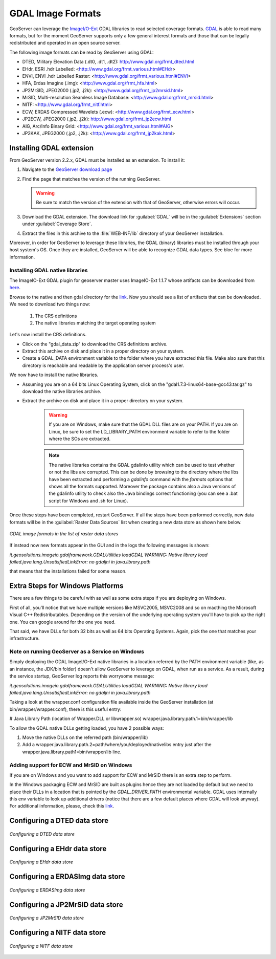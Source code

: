 .. _data_gdal:

GDAL Image Formats
==================

GeoServer can leverage the `ImageI/O-Ext <http://java.net/projects/imageio-ext/>`_ GDAL libraries to read selected coverage formats. `GDAL <http://www.gdal.org>`_ is able to read many formats, but for the moment GeoServer supports only a few general interest formats and those that can be legally redistributed and operated in an open source server.

The following image formats can be read by GeoServer using GDAL:

* DTED, Military Elevation Data (.dt0, .dt1, .dt2): http://www.gdal.org/frmt_dted.html
* EHdr, ESRI .hdr Labelled: <http://www.gdal.org/frmt_various.html#EHdr>
* ENVI, ENVI .hdr Labelled Raster: <http://www.gdal.org/frmt_various.html#ENVI>
* HFA, Erdas Imagine (.img): <http://www.gdal.org/frmt_hfa.html>
* JP2MrSID, JPEG2000 (.jp2, .j2k): <http://www.gdal.org/frmt_jp2mrsid.html>
* MrSID, Multi-resolution Seamless Image Database: <http://www.gdal.org/frmt_mrsid.html>
* NITF: <http://www.gdal.org/frmt_nitf.html>
* ECW, ERDAS Compressed Wavelets (.ecw): <http://www.gdal.org/frmt_ecw.html>
* JP2ECW, JPEG2000 (.jp2, .j2k): http://www.gdal.org/frmt_jp2ecw.html
* AIG, Arc/Info Binary Grid: <http://www.gdal.org/frmt_various.html#AIG>
* JP2KAK, JPEG2000 (.jp2, .j2k): <http://www.gdal.org/frmt_jp2kak.html>

Installing GDAL extension
-------------------------

From GeoServer version 2.2.x, GDAL must be installed as an extension. To install it:

#. Navigate to the `GeoServer download page <http://geoserver.org/display/GEOS/Download>`_

#. Find the page that matches the version of the running GeoServer.

   .. warning::  Be sure to match the version of the extension with that of GeoServer, otherwise errors will occur.

#. Download the GDAL extension.  The download link for :guilabel:`GDAL` will be in the :guilabel:`Extensions` section under :guilabel:`Coverage Store`.

#. Extract the files in this archive to the :file:`WEB-INF/lib` directory of your GeoServer installation.

Moreover, in order for GeoServer to leverage these libraries, the GDAL (binary) libraries must be installed through your host system's OS.  Once they are installed, GeoServer will be able to recognize GDAL data types. See bloe for more information.

Installing GDAL native libraries
+++++++++++++++++++++++++++++++++++

The ImageIO-Ext GDAL plugin for geoserver master uses ImageIO-Ext 1.1.7 whose artifacts can be downloaded from `here <http://demo.geo-solutions.it/share/github/imageio-ext/releases/1.1.X/1.1.7/>`_.

Browse to the native and then gdal directory for the `link <http://demo.geo-solutions.it/share/github/imageio-ext/releases/1.1.X/1.1.7/>`_. Now you should see a list of artifacts that can be downloaded. We need to download two things now:

  #. The CRS definitions
  #. The native libraries matching the target operating system
  
Let's now install the CRS definitions.

* Click on the "gdal_data.zip" to download the CRS definitions archive.
* Extract this archive on disk and place it in a proper directory on your system.
* Create a GDAL_DATA environment variable to the folder where you have extracted this file. Make also sure that this directory is reachable and readable by the application server process's user.

We now have to install the native libraries.

* Assuming you are on a 64 bits Linux Operating System, click on the "gdal1.7.3-linux64-base-gcc43.tar.gz" to download the native libraries archive.
* Extract the archive on disk and place it in a proper directory on your system.

   .. warning:: If you are on Windows, make sure that the GDAL DLL files are on your PATH. If you are on Linux, be sure to set the LD_LIBRARY_PATH environment variable to refer to the folder where the SOs are extracted.

   .. note:: The native libraries contains the GDAL gdalinfo utility which can be used to test whether or not the libs are corrupted. This can be done by browsing to the directory where the libs have been extracted and performing a *gdalinfo* command with the *formats* options that shows all the formats supported. Moreover the package contains also a Java versions of the gdalinfo utility to check also the Java bindings correct functioning (you can see a .bat script for Windows and .sh for Linux).

Once these steps have been completed, restart GeoServer.  If all the steps have been performed  correctly, new data formats will be in the :guilabel:`Raster Data Sources` list when creating a new data store as shown here below.

.. figure:: images/gdalcreate.png
   :align: center

   *GDAL image formats in the list of raster data stores*
   

If instead now new formats appear in the GUI and in the logs the following messages is shown:

*it.geosolutions.imageio.gdalframework.GDALUtilities loadGDAL
WARNING: Native library load failed.java.lang.UnsatisfiedLinkError: no gdaljni in java.library.path*

that means that the installations failed for some reason.

Extra Steps for Windows Platforms
-------------------------------------------------
There are a few things to be careful with as well as some extra steps if you are deploying on Windows.

First of all, you'll notice that we have multiple versions like MSVC2005, MSVC2008 and so on macthing the Microsoft Visual C++ Redistributables. Depending on the version of the underlying operating system you'll have to pick up the right one. You can google around for the one you need.

That said, we have DLLs for both 32 bits as well as 64 bits Operating Systems. Again, pick the one that matches your infrastructure.
   
Note on running GeoServer as a Service on Windows
++++++++++++++++++++++++++++++++++++++++++++++++++

Simply deploying the GDAL ImageI/O-Ext native libraries in a location referred by the PATH environment variable (like, as an instance, the JDK/bin folder) doesn't allow GeoServer to leverage on GDAL, when run as a service. As a result, during the service startup, GeoServer log reports this worrysome message:

*it.geosolutions.imageio.gdalframework.GDALUtilities loadGDAL
WARNING: Native library load failed.java.lang.UnsatisfiedLinkError: no gdaljni in java.library.path*

Taking a look at the wrapper.conf configuration file available inside the GeoServer installation (at bin/wrapper/wrapper.conf), there is this useful entry:

# Java Library Path (location of Wrapper.DLL or libwrapper.so)
wrapper.java.library.path.1=bin/wrapper/lib

To allow the GDAL native DLLs getting loaded, you have 2 possible ways:

#. Move the native DLLs on the referred path (bin/wrapper/lib)
#. Add a wrapper.java.library.path.2=path/where/you/deployed/nativelibs entry just after the wrapper.java.library.path1=bin/wrapper/lib line.

Adding support for ECW and MrSID on Windows
++++++++++++++++++++++++++++++++++++++++
If you are on Windows and you want to add support for ECW and MrSID there is an extra step to perform.

In the Windows packaging ECW and MrSID are built as plugins hence they are not loaded by default but we need to place their DLLs in a location that is pointed by the *GDAL_DRIVER_PATH* environmental variable.
GDAL uses internally this env variable to look up additional drivers (notice that there are a few default places where GDAL will look anyway). For additional information, please, check this `link <http://trac.osgeo.org/gdal/wiki/ConfigOptions#GDAL_DRIVER_PATH>`_.


Configuring a DTED data store
-----------------------------

.. figure:: images/gdaldtedconfigure.png
   :align: center

   *Configuring a DTED data store*

Configuring a EHdr data store
-----------------------------

.. figure:: images/gdalehdrconfigure.png
   :align: center

   *Configuring a EHdr data store*

Configuring a ERDASImg data store
---------------------------------

.. figure:: images/gdalerdasimgconfigure.png
   :align: center

   *Configuring a ERDASImg data store*

Configuring a JP2MrSID data store
---------------------------------

.. figure:: images/gdaljp2mrsidconfigure.png
   :align: center

   *Configuring a JP2MrSID data store*

Configuring a NITF data store
-----------------------------

.. figure:: images/gdalnitfconfigure.png
   :align: center

   *Configuring a NITF data store*


